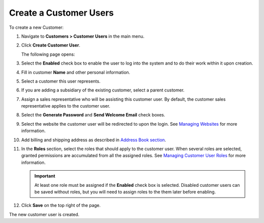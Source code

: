 Create a Customer Users
~~~~~~~~~~~~~~~~~~~~~~~

To create a new Customer:

#. Navigate to **Customers > Customer Users** in the main menu.

#. Click **Create Customer User**.

   The following page opens:

   .. image:: /user_guide/img/customers/customer_users/CustomerUsersCreate.png
      :class: with-border

#. Select the **Enabled** check box to enable the user to log into the system and to do their work within it upon creation.

#. Fill in customer **Name** and other personal information.

#. Select a customer this user represents.

#. If you are adding a subsidiary of the existing customer, select a parent customer.

#. Assign a sales representative who will be assisting this customer user. By default, the customer sales representative applies to the customer user.

#. Select the **Generate Password** and **Send Welcome Email** check boxes.

#. Select the website the customer user will be redirected to upon the login. See `Managing Websites <./../../system/websites>`_ for more information.

#. Add billing and shipping address as described in `Address Book section <./../common_actions/manage-address-book>`_.

#. In the **Roles** section, select the roles that should apply to the customer user. When several roles are selected, granted permissions are accumulated from all the assigned roles. See `Managing Customer User Roles <./customer_user_roles>`_ for more information.

   .. important:: At least one role must be assigned if the **Enabled** check box is selected. Disabled customer users can be saved without roles, but you will need to assign roles to the them later before enabling.

#. Click **Save** on the top right of the page.

The new customer user is created.

.. stop
